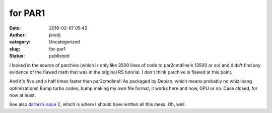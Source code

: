 for PAR1
########
:date: 2016-02-07 05:42
:author: jaredj
:category: Uncategorized
:slug: for-par1
:status: published

I looked in the source of parchive (which is only like 3500 lines of
code to par2cmdline's 13500 or so) and didn't find any evidence of the
flawed math that was in the original RS tutorial. I don't think parchive
is flawed at this point.

And it's five and a half times faster than par2cmdline!! As packaged by
Debian, which means probably no whiz-bang optimizations! Bump turbo
codes, bump making my own file format, it works here and now, GPU or no.
Case closed, for now at least.

See also `darbrrb issue
2 <https://github.com/jaredjennings/darbrrb/issues/2>`__, which is where
I should have written all this mess. Oh, well.

